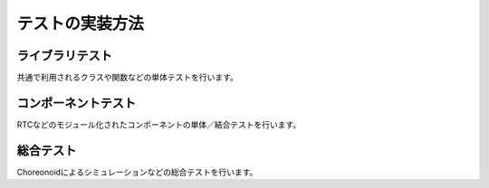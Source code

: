 =====================================
テストの実装方法
=====================================

ライブラリテスト
====================

共通で利用されるクラスや関数などの単体テストを行います。

コンポーネントテスト
====================

RTCなどのモジュール化されたコンポーネントの単体／結合テストを行います。

総合テスト
==========

Choreonoidによるシミュレーションなどの総合テストを行います。
